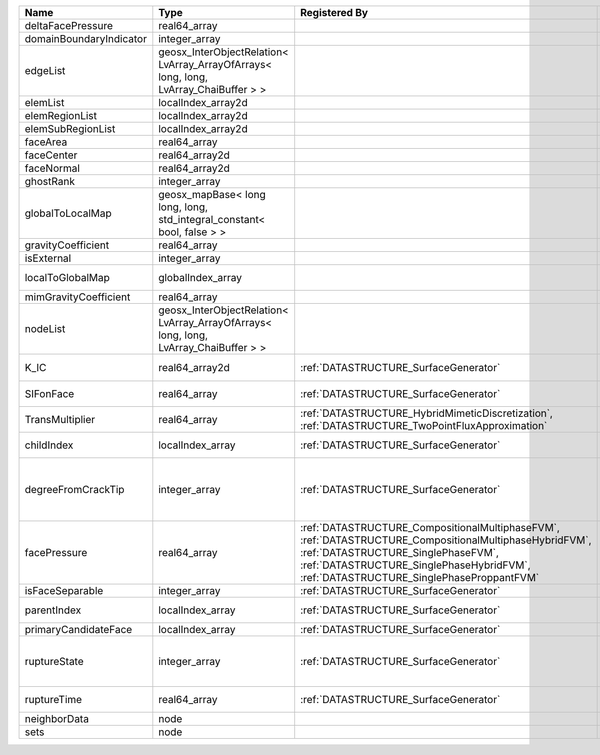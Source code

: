 

======================= ==================================================================================== =================================================================================================================================================================================================================================== ===================================================================================================================================================== 
Name                    Type                                                                                 Registered By                                                                                                                                                                                                                       Description                                                                                                                                           
======================= ==================================================================================== =================================================================================================================================================================================================================================== ===================================================================================================================================================== 
deltaFacePressure       real64_array                                                                                                                                                                                                                                                                                                             (no description available)                                                                                                                            
domainBoundaryIndicator integer_array                                                                                                                                                                                                                                                                                                            (no description available)                                                                                                                            
edgeList                geosx_InterObjectRelation< LvArray_ArrayOfArrays< long, long, LvArray_ChaiBuffer > >                                                                                                                                                                                                                                     (no description available)                                                                                                                            
elemList                localIndex_array2d                                                                                                                                                                                                                                                                                                       (no description available)                                                                                                                            
elemRegionList          localIndex_array2d                                                                                                                                                                                                                                                                                                       (no description available)                                                                                                                            
elemSubRegionList       localIndex_array2d                                                                                                                                                                                                                                                                                                       (no description available)                                                                                                                            
faceArea                real64_array                                                                                                                                                                                                                                                                                                             (no description available)                                                                                                                            
faceCenter              real64_array2d                                                                                                                                                                                                                                                                                                           (no description available)                                                                                                                            
faceNormal              real64_array2d                                                                                                                                                                                                                                                                                                           (no description available)                                                                                                                            
ghostRank               integer_array                                                                                                                                                                                                                                                                                                            (no description available)                                                                                                                            
globalToLocalMap        geosx_mapBase< long long, long, std_integral_constant< bool, false > >                                                                                                                                                                                                                                                   (no description available)                                                                                                                            
gravityCoefficient      real64_array                                                                                                                                                                                                                                                                                                             (no description available)                                                                                                                            
isExternal              integer_array                                                                                                                                                                                                                                                                                                            (no description available)                                                                                                                            
localToGlobalMap        globalIndex_array                                                                                                                                                                                                                                                                                                        Array that contains a map from localIndex to globalIndex.                                                                                             
mimGravityCoefficient   real64_array                                                                                                                                                                                                                                                                                                             (no description available)                                                                                                                            
nodeList                geosx_InterObjectRelation< LvArray_ArrayOfArrays< long, long, LvArray_ChaiBuffer > >                                                                                                                                                                                                                                     (no description available)                                                                                                                            
K_IC                    real64_array2d                                                                       :ref:`DATASTRUCTURE_SurfaceGenerator`                                                                                                                                                                                               Critical Stress Intensity Factor :math:`K_{IC}` in the plane of the face.                                                                             
SIFonFace               real64_array                                                                         :ref:`DATASTRUCTURE_SurfaceGenerator`                                                                                                                                                                                               Calculated Stress Intensity Factor on the face.                                                                                                       
TransMultiplier         real64_array                                                                         :ref:`DATASTRUCTURE_HybridMimeticDiscretization`, :ref:`DATASTRUCTURE_TwoPointFluxApproximation`                                                                                                                                    An array that holds the transmissibility multipliers                                                                                                  
childIndex              localIndex_array                                                                     :ref:`DATASTRUCTURE_SurfaceGenerator`                                                                                                                                                                                               Index of child within the mesh object it is registered on.                                                                                            
degreeFromCrackTip      integer_array                                                                        :ref:`DATASTRUCTURE_SurfaceGenerator`                                                                                                                                                                                               Distance to the crack tip in terms of topological distance. (i.e. how many nodes are along the path to the closest node that is on the crack surface. 
facePressure            real64_array                                                                         :ref:`DATASTRUCTURE_CompositionalMultiphaseFVM`, :ref:`DATASTRUCTURE_CompositionalMultiphaseHybridFVM`, :ref:`DATASTRUCTURE_SinglePhaseFVM`, :ref:`DATASTRUCTURE_SinglePhaseHybridFVM`, :ref:`DATASTRUCTURE_SinglePhaseProppantFVM` An array that holds the pressures at the faces.                                                                                                       
isFaceSeparable         integer_array                                                                        :ref:`DATASTRUCTURE_SurfaceGenerator`                                                                                                                                                                                               A flag to mark if the face is separable.                                                                                                              
parentIndex             localIndex_array                                                                     :ref:`DATASTRUCTURE_SurfaceGenerator`                                                                                                                                                                                               Index of parent within the mesh object it is registered on.                                                                                           
primaryCandidateFace    localIndex_array                                                                     :ref:`DATASTRUCTURE_SurfaceGenerator`                                                                                                                                                                                               ??                                                                                                                                                    
ruptureState            integer_array                                                                        :ref:`DATASTRUCTURE_SurfaceGenerator`                                                                                                                                                                                               | Rupture state of the face:                                                                                                                            
                                                                                                                                                                                                                                                                                                                                                 |  0=not ready for rupture                                                                                                                              
                                                                                                                                                                                                                                                                                                                                                 |  1=ready for rupture                                                                                                                                  
                                                                                                                                                                                                                                                                                                                                                 |  2=ruptured.                                                                                                                                          
ruptureTime             real64_array                                                                         :ref:`DATASTRUCTURE_SurfaceGenerator`                                                                                                                                                                                               Time that the object was ruptured/split.                                                                                                              
neighborData            node                                                                                                                                                                                                                                                                                                                     :ref:`DATASTRUCTURE_neighborData`                                                                                                                     
sets                    node                                                                                                                                                                                                                                                                                                                     :ref:`DATASTRUCTURE_sets`                                                                                                                             
======================= ==================================================================================== =================================================================================================================================================================================================================================== ===================================================================================================================================================== 



